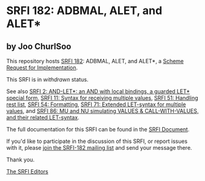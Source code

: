 * SRFI 182: ADBMAL, ALET, and ALET*

** by Joo ChurlSoo



This repository hosts [[https://srfi.schemers.org/srfi-182/][SRFI 182]]: ADBMAL, ALET, and ALET*, a [[https://srfi.schemers.org/][Scheme Request for Implementation]].

This SRFI is in /withdrawn/ status.

See also [[https://srfi.schemers.org/srfi-2/][SRFI 2: AND-LET*: an AND with local bindings, a guarded LET* special form]], [[https://srfi.schemers.org/srfi-11/][SRFI 11: Syntax for receiving multiple values]], [[https://srfi.schemers.org/srfi-51/][SRFI 51: Handling rest list]], [[https://srfi.schemers.org/srfi-54/][SRFI 54: Formatting]], [[https://srfi.schemers.org/srfi-71/][SRFI 71: Extended LET-syntax for multiple values]], and [[https://srfi.schemers.org/srfi-86/][SRFI 86: MU and NU simulating VALUES & CALL-WITH-VALUES, and their related LET-syntax]].

The full documentation for this SRFI can be found in the [[https://srfi.schemers.org/srfi-182/srfi-182.html][SRFI Document]].

If you'd like to participate in the discussion of this SRFI, or report issues with it, please [[https://srfi.schemers.org/srfi-182/][join the SRFI-182 mailing list]] and send your message there.

Thank you.


[[mailto:srfi-editors@srfi.schemers.org][The SRFI Editors]]
